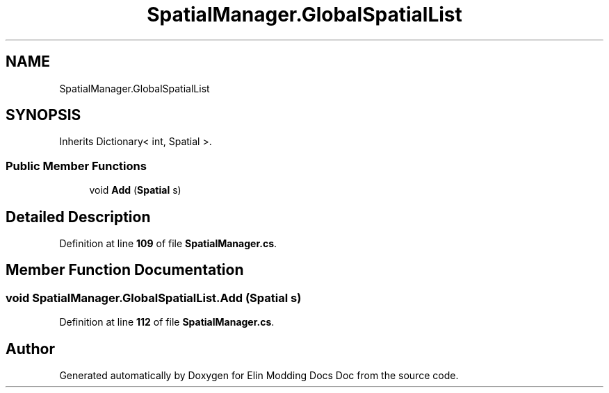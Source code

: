 .TH "SpatialManager.GlobalSpatialList" 3 "Elin Modding Docs Doc" \" -*- nroff -*-
.ad l
.nh
.SH NAME
SpatialManager.GlobalSpatialList
.SH SYNOPSIS
.br
.PP
.PP
Inherits Dictionary< int, Spatial >\&.
.SS "Public Member Functions"

.in +1c
.ti -1c
.RI "void \fBAdd\fP (\fBSpatial\fP s)"
.br
.in -1c
.SH "Detailed Description"
.PP 
Definition at line \fB109\fP of file \fBSpatialManager\&.cs\fP\&.
.SH "Member Function Documentation"
.PP 
.SS "void SpatialManager\&.GlobalSpatialList\&.Add (\fBSpatial\fP s)"

.PP
Definition at line \fB112\fP of file \fBSpatialManager\&.cs\fP\&.

.SH "Author"
.PP 
Generated automatically by Doxygen for Elin Modding Docs Doc from the source code\&.
